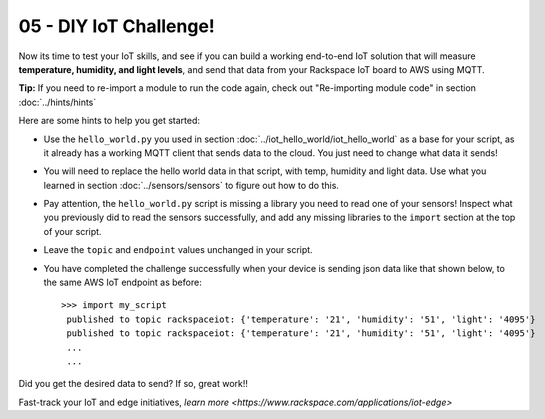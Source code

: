 05 - DIY IoT Challenge!
==============

Now its time to test your IoT skills, and see if you can build a working end-to-end IoT solution that will measure **temperature, humidity, and light levels**, and send that data from your Rackspace IoT board to AWS using MQTT.

**Tip:** If you need to re-import a module to run the code again, check out "Re-importing module code" in section :doc:`../hints/hints`

Here are some hints to help you get started:

- Use the ``hello_world.py`` you used in section :doc:`../iot_hello_world/iot_hello_world` as a base for your script, as it already has a working MQTT client that sends data to the cloud.  You just need to change what data it sends!

- You will need to replace the hello world data in that script, with temp, humidity and light data.  Use what you learned in section :doc:`../sensors/sensors` to figure out how to do this.

- Pay attention, the ``hello_world.py`` script is missing a library you need to read one of your sensors! Inspect what you previously did to read the sensors successfully, and add any missing libraries to the ``import`` section at the top of your script.

- Leave the ``topic`` and ``endpoint`` values unchanged in your script.

- You have completed the challenge successfully when your device is sending json data like that shown below, to the same AWS IoT endpoint as before::

   >>> import my_script
    published to topic rackspaceiot: {'temperature': '21', 'humidity': '51', 'light': '4095'}
    published to topic rackspaceiot: {'temperature': '21', 'humidity': '51', 'light': '4095'}
    ...
    ...

Did you get the desired data to send?  If so, great work!!

Fast-track your IoT and edge initiatives, `learn more <https://www.rackspace.com/applications/iot-edge>`
